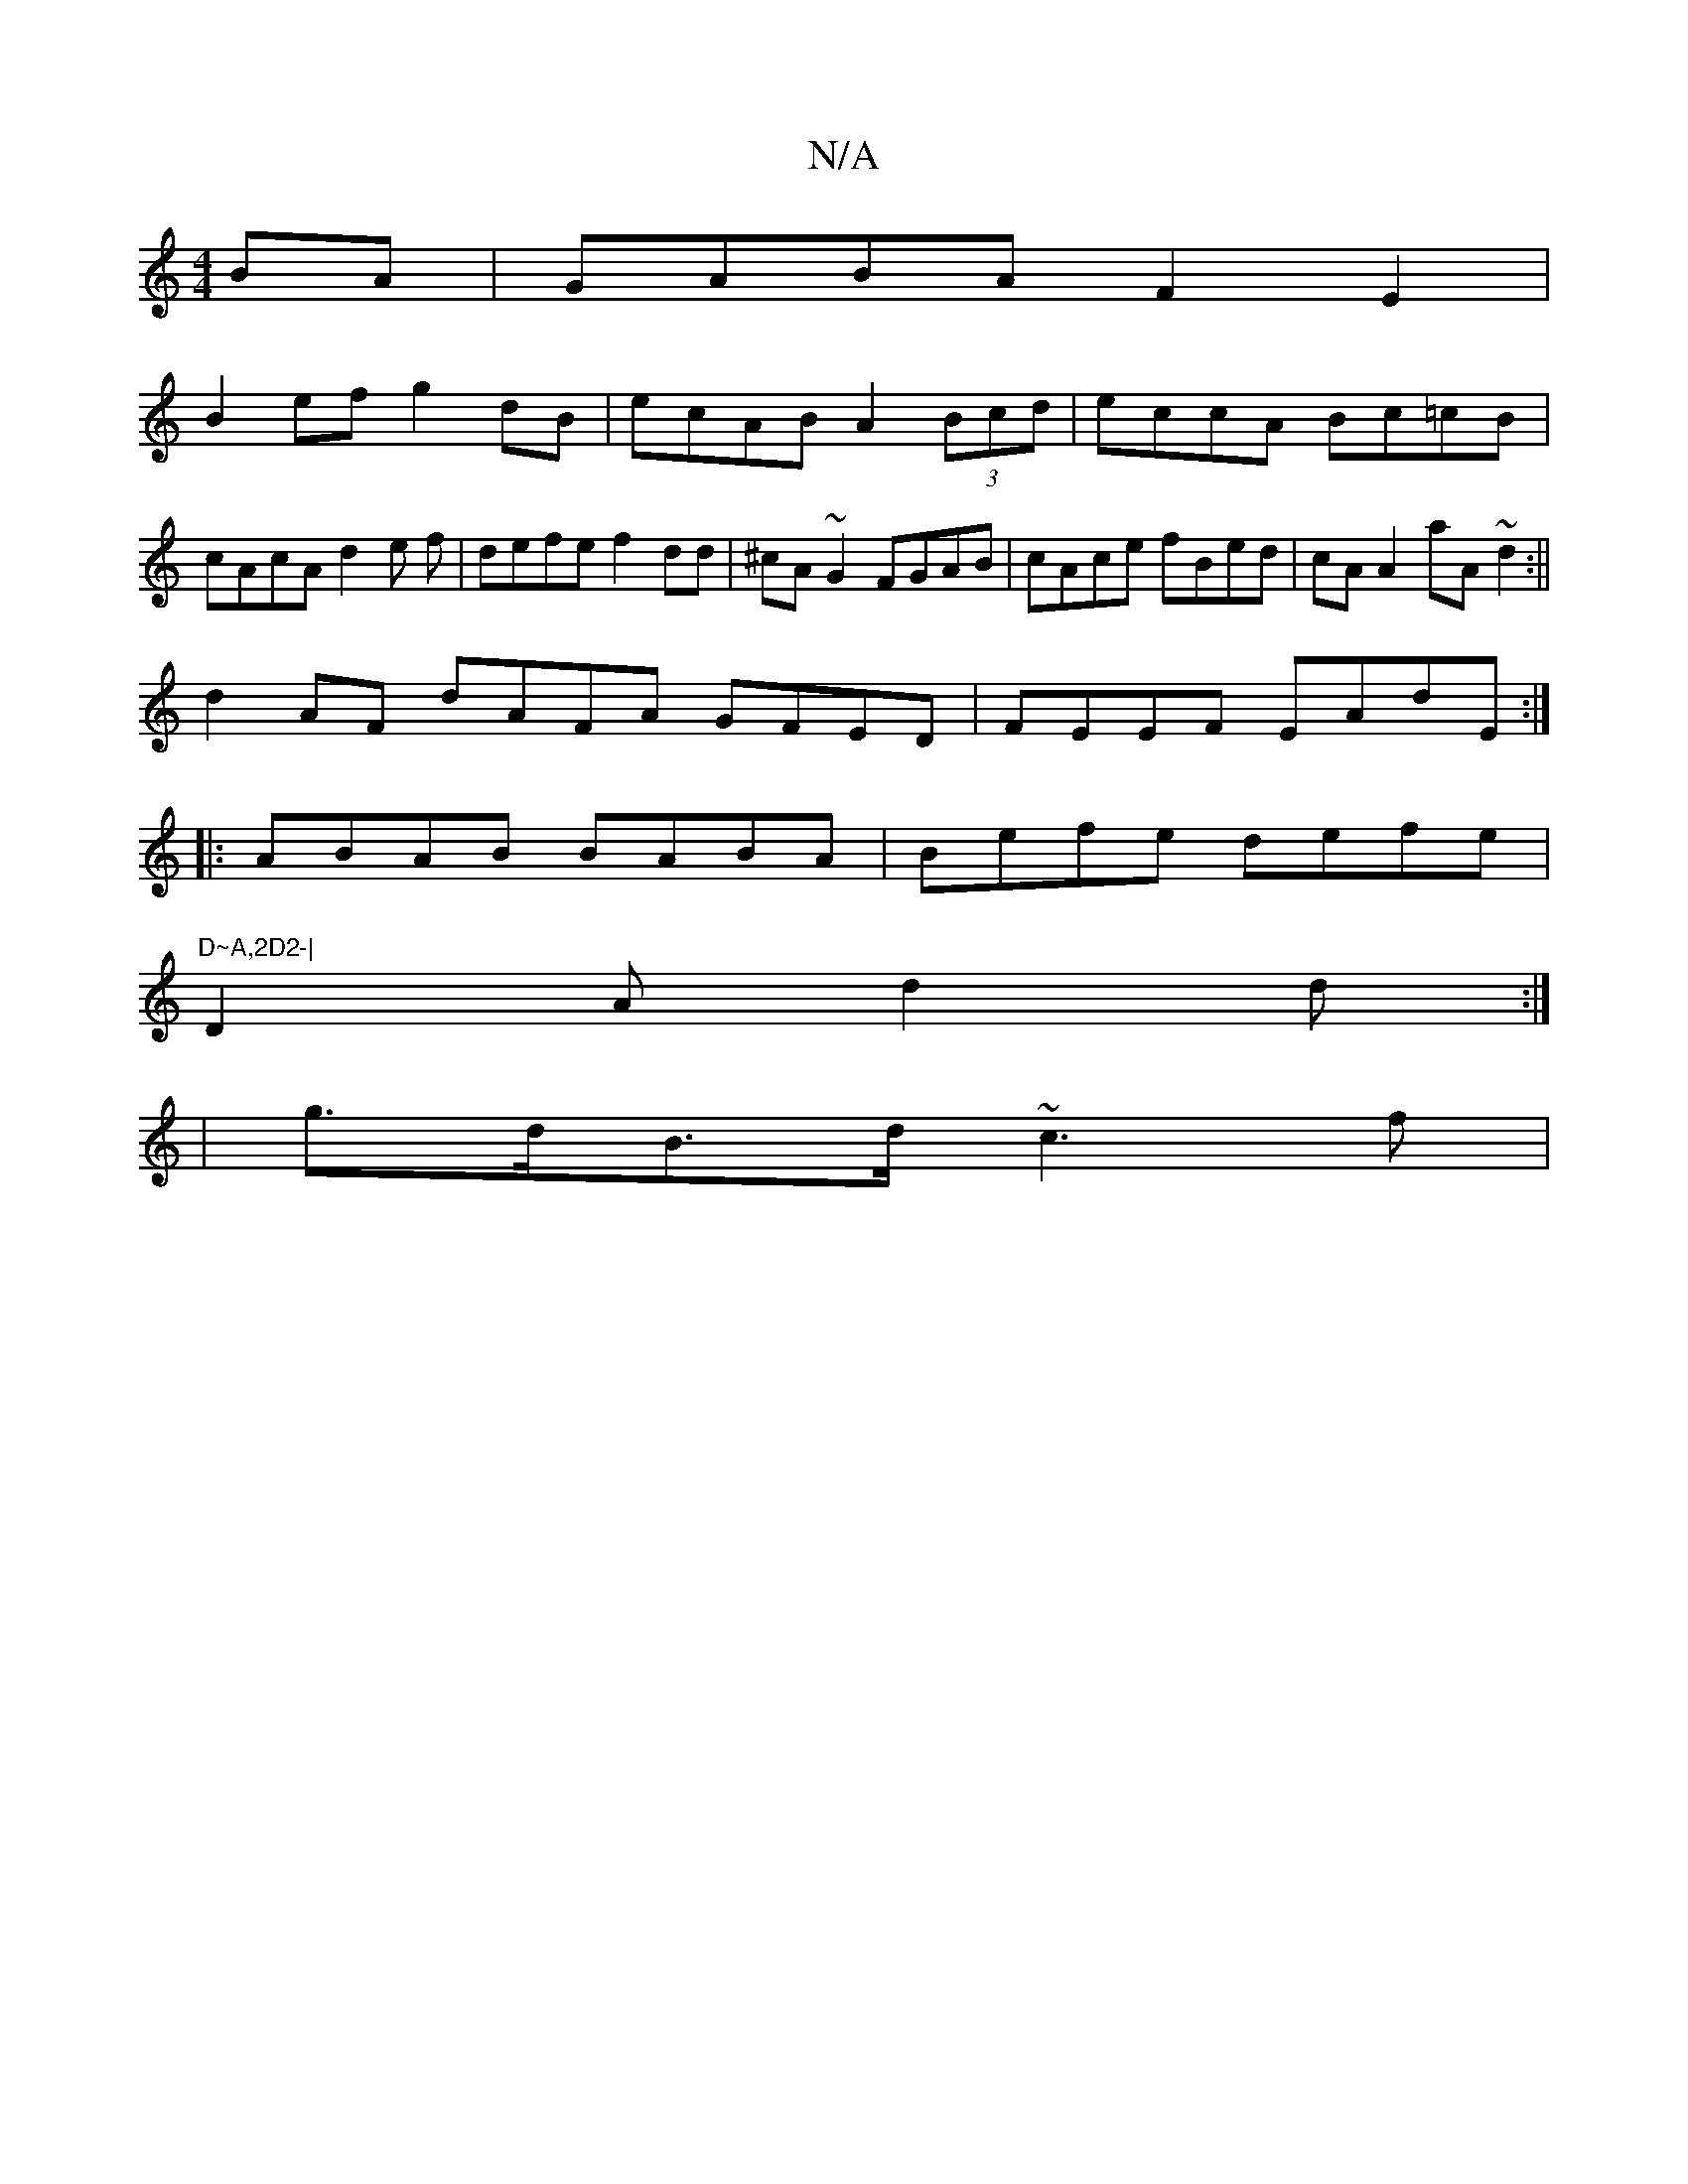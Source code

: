 X:1
T:N/A
M:4/4
R:N/A
K:Cmajor
2BA|GABA F2 E2|
B2ef g2dB|ecAB A2 (3Bcd|eccA Bc=cB|cAcA d2 e f|defe f2dd|^cA~G2 FGAB|cAce fBed|cA A2 aA~d2:||
d2AF dAFA GFED|FEEF EAdE:|
|:ABAB BABA|Befe defe|"D~A,2D2-|
D2-A d2 d :|
| g>dB>d ~c3 f | 